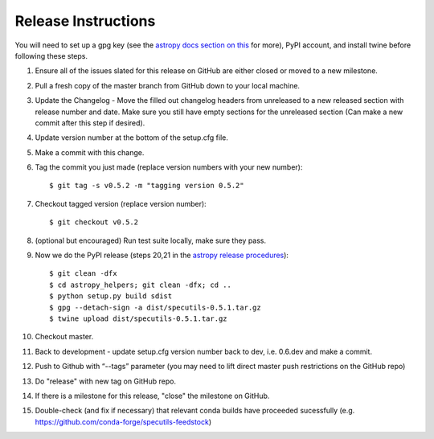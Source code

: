 .. highlight:: shell

====================
Release Instructions
====================

You will need to set up a gpg key (see the `astropy docs section on this <http://docs.astropy.org/en/stable/development/releasing.html#key-signing-info>`_ for more), PyPI account, and install twine before
following these steps.

1. Ensure all of the issues slated for this release on GitHub are either closed or moved to a new milestone.
2. Pull a fresh copy of the master branch from GitHub down to your local machine.
3. Update the Changelog - Move the filled out changelog headers from unreleased to a new released section with release number and date.
   Make sure you still have empty sections for the unreleased section (Can make a new commit after this step if desired).
4. Update version number at the bottom of the setup.cfg file.
5. Make a commit with this change.
6. Tag the commit you just made (replace version numbers with your new number)::

    $ git tag -s v0.5.2 -m "tagging version 0.5.2"

7. Checkout tagged version (replace version number)::

    $ git checkout v0.5.2

8. (optional but encouraged) Run test suite locally, make sure they pass.
9. Now we do the PyPI release (steps 20,21 in the `astropy release procedures <http://docs.astropy.org/en/stable/development/releasing.html>`_)::

    $ git clean -dfx
    $ cd astropy_helpers; git clean -dfx; cd ..
    $ python setup.py build sdist
    $ gpg --detach-sign -a dist/specutils-0.5.1.tar.gz
    $ twine upload dist/specutils-0.5.1.tar.gz

10. Checkout master.
11. Back to development - update setup.cfg version number back to dev, i.e. 0.6.dev and make a commit.
12. Push to Github with  “--tags” parameter (you may need to lift direct master push restrictions on the GitHub repo)
13. Do "release" with new tag on GitHub repo.
14. If there is a milestone for this release, "close" the milestone on GitHub.
15. Double-check (and fix if necessary) that relevant conda builds have proceeded sucessfully (e.g. https://github.com/conda-forge/specutils-feedstock)
